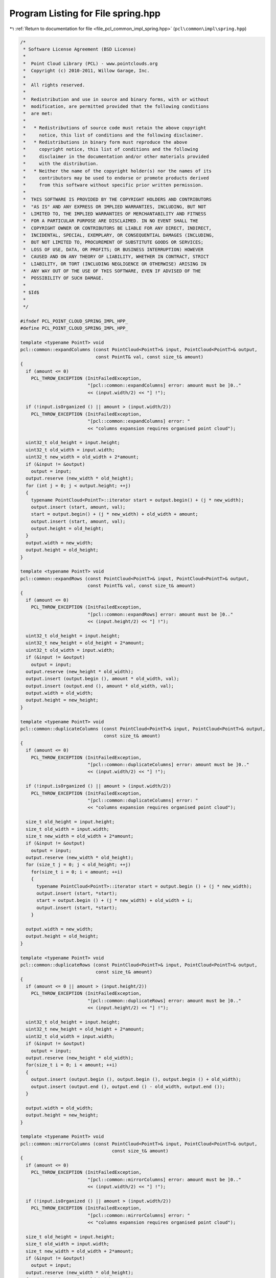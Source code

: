 
.. _program_listing_file_pcl_common_impl_spring.hpp:

Program Listing for File spring.hpp
===================================

|exhale_lsh| :ref:`Return to documentation for file <file_pcl_common_impl_spring.hpp>` (``pcl\common\impl\spring.hpp``)

.. |exhale_lsh| unicode:: U+021B0 .. UPWARDS ARROW WITH TIP LEFTWARDS

.. code-block:: cpp

   /*
    * Software License Agreement (BSD License)
    *
    *  Point Cloud Library (PCL) - www.pointclouds.org
    *  Copyright (c) 2010-2011, Willow Garage, Inc.
    *
    *  All rights reserved.
    *
    *  Redistribution and use in source and binary forms, with or without
    *  modification, are permitted provided that the following conditions
    *  are met:
    *
    *   * Redistributions of source code must retain the above copyright
    *     notice, this list of conditions and the following disclaimer.
    *   * Redistributions in binary form must reproduce the above
    *     copyright notice, this list of conditions and the following
    *     disclaimer in the documentation and/or other materials provided
    *     with the distribution.
    *   * Neither the name of the copyright holder(s) nor the names of its
    *     contributors may be used to endorse or promote products derived
    *     from this software without specific prior written permission.
    *
    *  THIS SOFTWARE IS PROVIDED BY THE COPYRIGHT HOLDERS AND CONTRIBUTORS
    *  "AS IS" AND ANY EXPRESS OR IMPLIED WARRANTIES, INCLUDING, BUT NOT
    *  LIMITED TO, THE IMPLIED WARRANTIES OF MERCHANTABILITY AND FITNESS
    *  FOR A PARTICULAR PURPOSE ARE DISCLAIMED. IN NO EVENT SHALL THE
    *  COPYRIGHT OWNER OR CONTRIBUTORS BE LIABLE FOR ANY DIRECT, INDIRECT,
    *  INCIDENTAL, SPECIAL, EXEMPLARY, OR CONSEQUENTIAL DAMAGES (INCLUDING,
    *  BUT NOT LIMITED TO, PROCUREMENT OF SUBSTITUTE GOODS OR SERVICES;
    *  LOSS OF USE, DATA, OR PROFITS; OR BUSINESS INTERRUPTION) HOWEVER
    *  CAUSED AND ON ANY THEORY OF LIABILITY, WHETHER IN CONTRACT, STRICT
    *  LIABILITY, OR TORT (INCLUDING NEGLIGENCE OR OTHERWISE) ARISING IN
    *  ANY WAY OUT OF THE USE OF THIS SOFTWARE, EVEN IF ADVISED OF THE
    *  POSSIBILITY OF SUCH DAMAGE.
    *
    * $Id$
    *
    */
   
   #ifndef PCL_POINT_CLOUD_SPRING_IMPL_HPP_
   #define PCL_POINT_CLOUD_SPRING_IMPL_HPP_
   
   template <typename PointT> void 
   pcl::common::expandColumns (const PointCloud<PointT>& input, PointCloud<PointT>& output, 
                               const PointT& val, const size_t& amount)
   {
     if (amount <= 0)
       PCL_THROW_EXCEPTION (InitFailedException,
                            "[pcl::common::expandColumns] error: amount must be ]0.."
                            << (input.width/2) << "] !");
   
     if (!input.isOrganized () || amount > (input.width/2))
       PCL_THROW_EXCEPTION (InitFailedException,
                            "[pcl::common::expandColumns] error: " 
                            << "columns expansion requires organised point cloud");
   
     uint32_t old_height = input.height;
     uint32_t old_width = input.width;
     uint32_t new_width = old_width + 2*amount;
     if (&input != &output)
       output = input;
     output.reserve (new_width * old_height);
     for (int j = 0; j < output.height; ++j)
     {
       typename PointCloud<PointT>::iterator start = output.begin() + (j * new_width);
       output.insert (start, amount, val);
       start = output.begin() + (j * new_width) + old_width + amount;
       output.insert (start, amount, val);
       output.height = old_height;
     }
     output.width = new_width;
     output.height = old_height;
   }
   
   template <typename PointT> void 
   pcl::common::expandRows (const PointCloud<PointT>& input, PointCloud<PointT>& output,
                            const PointT& val, const size_t& amount)
   {
     if (amount <= 0)
       PCL_THROW_EXCEPTION (InitFailedException,
                            "[pcl::common::expandRows] error: amount must be ]0.."
                            << (input.height/2) << "] !");
   
     uint32_t old_height = input.height;
     uint32_t new_height = old_height + 2*amount;
     uint32_t old_width = input.width;
     if (&input != &output)
       output = input;
     output.reserve (new_height * old_width);
     output.insert (output.begin (), amount * old_width, val);
     output.insert (output.end (), amount * old_width, val);
     output.width = old_width;
     output.height = new_height;
   }
   
   template <typename PointT> void 
   pcl::common::duplicateColumns (const PointCloud<PointT>& input, PointCloud<PointT>& output,
                                  const size_t& amount)
   {
     if (amount <= 0)
       PCL_THROW_EXCEPTION (InitFailedException,
                            "[pcl::common::duplicateColumns] error: amount must be ]0.."
                            << (input.width/2) << "] !");
   
     if (!input.isOrganized () || amount > (input.width/2))
       PCL_THROW_EXCEPTION (InitFailedException,
                            "[pcl::common::duplicateColumns] error: " 
                            << "columns expansion requires organised point cloud");
   
     size_t old_height = input.height;
     size_t old_width = input.width;
     size_t new_width = old_width + 2*amount;
     if (&input != &output)
       output = input;
     output.reserve (new_width * old_height);
     for (size_t j = 0; j < old_height; ++j)
       for(size_t i = 0; i < amount; ++i)
       {
         typename PointCloud<PointT>::iterator start = output.begin () + (j * new_width);
         output.insert (start, *start);
         start = output.begin () + (j * new_width) + old_width + i;
         output.insert (start, *start);
       }
   
     output.width = new_width;
     output.height = old_height;
   }
   
   template <typename PointT> void 
   pcl::common::duplicateRows (const PointCloud<PointT>& input, PointCloud<PointT>& output,
                               const size_t& amount)
   {
     if (amount <= 0 || amount > (input.height/2))
       PCL_THROW_EXCEPTION (InitFailedException,
                            "[pcl::common::duplicateRows] error: amount must be ]0.." 
                            << (input.height/2) << "] !");
   
     uint32_t old_height = input.height;
     uint32_t new_height = old_height + 2*amount;
     uint32_t old_width = input.width;
     if (&input != &output)
       output = input;
     output.reserve (new_height * old_width);
     for(size_t i = 0; i < amount; ++i)
     {
       output.insert (output.begin (), output.begin (), output.begin () + old_width);
       output.insert (output.end (), output.end () - old_width, output.end ());
     }
   
     output.width = old_width;
     output.height = new_height;
   }
   
   template <typename PointT> void 
   pcl::common::mirrorColumns (const PointCloud<PointT>& input, PointCloud<PointT>& output,
                                     const size_t& amount)
   {
     if (amount <= 0)
       PCL_THROW_EXCEPTION (InitFailedException,
                            "[pcl::common::mirrorColumns] error: amount must be ]0.."
                            << (input.width/2) << "] !");
   
     if (!input.isOrganized () || amount > (input.width/2))
       PCL_THROW_EXCEPTION (InitFailedException,
                            "[pcl::common::mirrorColumns] error: " 
                            << "columns expansion requires organised point cloud");
   
     size_t old_height = input.height;
     size_t old_width = input.width;
     size_t new_width = old_width + 2*amount;
     if (&input != &output)
       output = input;
     output.reserve (new_width * old_height);
     for (size_t j = 0; j < old_height; ++j)
       for(size_t i = 0; i < amount; ++i)
       {
         typename PointCloud<PointT>::iterator start = output.begin () + (j * new_width);
         output.insert (start, *(start + 2*i));
         start = output.begin () + (j * new_width) + old_width + 2*i;
         output.insert (start+1, *(start - 2*i));
       }
     output.width = new_width;
     output.height = old_height;
   }
   
   template <typename PointT> void 
   pcl::common::mirrorRows (const PointCloud<PointT>& input, PointCloud<PointT>& output,
                            const size_t& amount)
   {
     if (amount <= 0 || amount > (input.height/2))
       PCL_THROW_EXCEPTION (InitFailedException,
                            "[pcl::common::mirrorRows] error: amount must be ]0.." 
                            << (input.height/2) << "] !");
   
     uint32_t old_height = input.height;
     uint32_t new_height = old_height + 2*amount;
     uint32_t old_width = input.width;
     if (&input != &output)
       output = input;
     output.reserve (new_height * old_width);
     for(size_t i = 0; i < amount; i++)
     {
       typename PointCloud<PointT>::iterator up;
       if (output.height % 2 ==  0)
         up = output.begin () + (2*i) * old_width;
       else
         up = output.begin () + (2*i+1) * old_width;
       output.insert (output.begin (), up, up + old_width);
       typename PointCloud<PointT>::iterator bottom = output.end () - (2*i+1) * old_width;
       output.insert (output.end (), bottom, bottom + old_width);
     }
     output.width = old_width;
     output.height = new_height;
   }
   
   template <typename PointT> void 
   pcl::common::deleteRows (const PointCloud<PointT>& input, PointCloud<PointT>& output,
                            const size_t& amount)
   {
     if (amount <= 0 || amount > (input.height/2))
       PCL_THROW_EXCEPTION (InitFailedException,
                            "[pcl::common::deleteRows] error: amount must be ]0.." 
                            << (input.height/2) << "] !");
   
     uint32_t old_height = input.height;
     uint32_t old_width = input.width;
     output.erase (output.begin (), output.begin () + amount * old_width);
     output.erase (output.end () - amount * old_width, output.end ());
     output.height = old_height - 2*amount;
     output.width = old_width;
   }
   
   template <typename PointT> void 
   pcl::common::deleteCols (const PointCloud<PointT>& input, PointCloud<PointT>& output,
                            const size_t& amount)
   {
     if (amount <= 0 || amount > (input.width/2))
       PCL_THROW_EXCEPTION (InitFailedException,
                            "[pcl::common::deleteCols] error: amount must be in ]0.."
                            << (input.width/2) << "] !");
   
     if (!input.isOrganized ())
       PCL_THROW_EXCEPTION (InitFailedException,
                            "[pcl::common::deleteCols] error: " 
                            << "columns delete requires organised point cloud");
   
     uint32_t old_height = input.height;
     uint32_t old_width = input.width;
     uint32_t new_width = old_width - 2 * amount;
     for(size_t j = 0; j < old_height; j++)
     {
       typename PointCloud<PointT>::iterator start = output.begin () + j * new_width;
       output.erase (start, start + amount);
       start = output.begin () + (j+1) * new_width;
       output.erase (start, start + amount);    
     }
     output.height = old_height;
     output.width = new_width;
   }
   
   #endif
